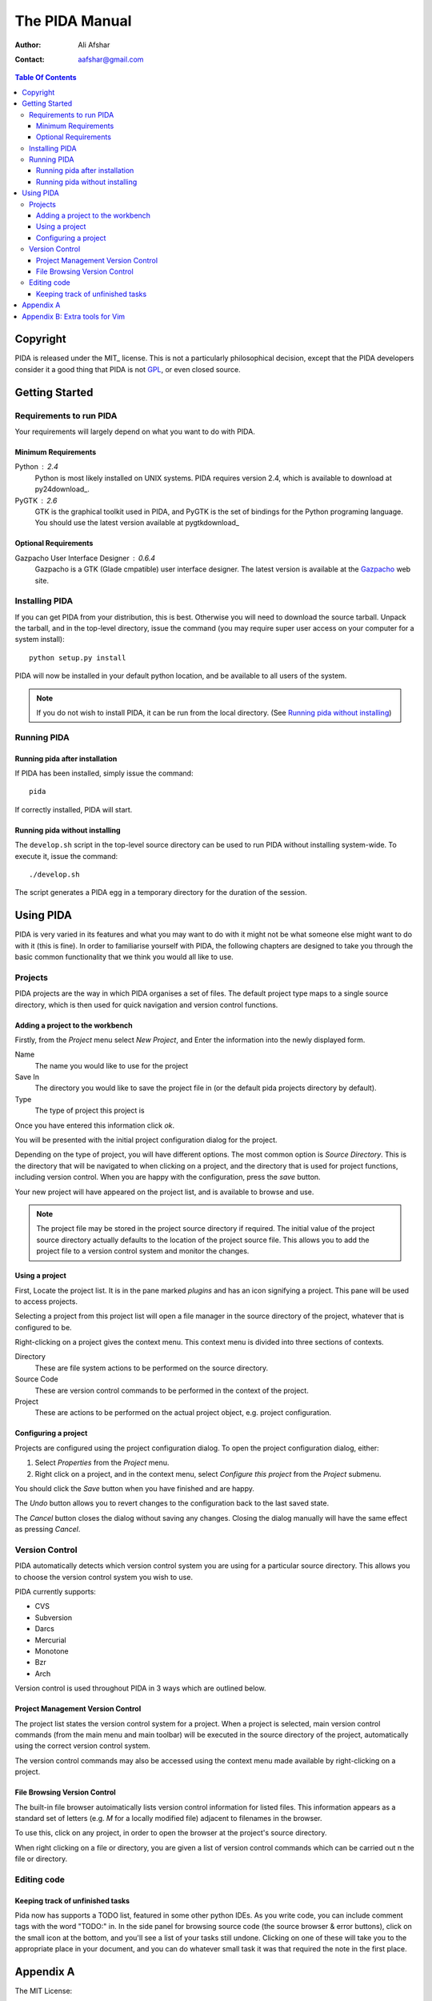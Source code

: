 ===============
The PIDA Manual
===============

:author: Ali Afshar
:contact: aafshar@gmail.com

.. contents:: Table Of Contents

Copyright
=========

PIDA is released under the MIT_ license. This is not a particularly philosophical
decision, except that the PIDA developers consider it a good thing that PIDA is
not GPL_, or even closed source.

Getting Started
===============

Requirements to run PIDA
------------------------

Your requirements will largely depend on what you want to do with PIDA.

Minimum Requirements
++++++++++++++++++++

Python : 2.4
  Python is most likely installed on UNIX systems. PIDA requires version 2.4,
  which is available to download at py24download_.

PyGTK : 2.6
  GTK is the graphical toolkit used in PIDA, and PyGTK is the set of bindings
  for the Python programing language. You should use the latest version
  available at pygtkdownload_

Optional Requirements
+++++++++++++++++++++

Gazpacho User Interface Designer : 0.6.4
  Gazpacho is a GTK (Glade cmpatible) user interface designer. The latest
  version is available at the Gazpacho_ web site.

Installing PIDA
---------------

If you can get PIDA from your distribution, this is best. Otherwise you will
need to download the source tarball. Unpack the tarball, and in the top-level
directory, issue the command (you may require super user access on your computer for a system install)::

  python setup.py install

PIDA will now be installed in your default python location, and be available
to all users of the system.


.. note ::
  If you do not wish to install PIDA, it can be run from the local directory.
  (See `Running pida without installing`_)

Running PIDA
------------

Running pida after installation
+++++++++++++++++++++++++++++++

If PIDA has been installed, simply issue the command::

  pida

If correctly installed, PIDA will start.

Running pida without installing
+++++++++++++++++++++++++++++++

The ``develop.sh`` script in the top-level source directory can be used to run
PIDA without installing system-wide. To execute it, issue the command::

  ./develop.sh

The script generates a PIDA egg in a temporary directory for the duration of
the session.

Using PIDA
==========

PIDA is very varied in its features and what you may want to do with it might
not be what someone else might want to do with it (this is fine). In order to
familiarise yourself with PIDA, the following chapters are designed to take
you through the basic common functionality that we think you would all like to
use.

Projects
--------

PIDA projects are the way in which PIDA organises a set of files. The default
project type maps to a single source directory, which is then used for quick
navigation and version control functions.

Adding a project to the workbench
+++++++++++++++++++++++++++++++++

Firstly, from the *Project* menu select *New Project*, and Enter the
information into the newly displayed form.

Name
  The name you would like to use for the project

Save In
  The directory you would like to save the project file in (or the default
  pida projects directory by default).

Type
  The type of project this project is

Once you have entered this information click *ok*.

You will be presented with the initial project configuration dialog for the
project.

Depending on the type of project, you will have different options. The most
common option is *Source Directory*. This is the directory that will be
navigated to when clicking on a project, and the directory that is used for
project functions, including version control. When you are happy with the
configuration, press the *save* button.

Your new project will have appeared on the project list, and is available to
browse and use.

.. note :: The project file may be stored in the project source directory if
  required. The initial value of the project source directory actually
  defaults to the location of the project source file. This allows you to add
  the project file to a version control system and monitor the changes.

Using a project
+++++++++++++++

First, Locate the project list. It is in the pane marked *plugins* and
has an icon signifying a project. This pane will be used to access projects.

Selecting a project from this project list will open a file manager in the
source directory of the project, whatever that is configured to be.

Right-clicking on a project gives the context menu. This context menu is
divided into three sections of contexts.

Directory 
    These are file system actions to be performed on the source directory.

Source Code
    These are version control commands to be performed in the context of the
    project.

Project
    These are actions to be performed on the actual project object, e.g.
    project configuration.

Configuring a project
+++++++++++++++++++++

Projects are configured using the project configuration dialog. To open the
project configuration dialog, either:

1.  Select *Properties* from the *Project* menu.

2.  Right click on a project, and in the context menu, select *Configure this
    project* from the *Project* submenu.

You should click the *Save* button when you have finished and are happy.

The *Undo* button allows you to revert changes to the configuration back to
the last saved state.

The *Cancel* button closes the dialog without saving any changes. Closing the
dialog manually will have the same effect as pressing *Cancel*.

Version Control
---------------

PIDA automatically detects which version control system you are using for a
particular source directory. This allows you to choose the version control
system you wish to use.

PIDA currently supports:

- CVS
- Subversion
- Darcs
- Mercurial
- Monotone
- Bzr
- Arch

Version control is used throughout PIDA in 3 ways which are outlined below.

Project Management Version Control
++++++++++++++++++++++++++++++++++

The project list states the version control system for a project. When a
project is selected, main version control commands (from the main menu and
main toolbar) will be executed in the source directory of the project,
automatically using the correct version control system.

The version control commands may also be accessed using the context menu
made available by right-clicking on a project.

File Browsing Version Control
+++++++++++++++++++++++++++++

The built-in file browser autoimatically lists version control information
for listed files. This information appears as a standard set of letters
(e.g. *M* for a locally modified file) adjacent to filenames in the browser.

To use this, click on any project, in order to open the browser at the
project's source directory.

When right clicking on a file or directory, you are given a list of version
control commands which can be carried out n the file or directory.


Editing code
------------

Keeping track of unfinished tasks
+++++++++++++++++++++++++++++++++

Pida now has supports a TODO list, featured in some other python IDEs. As 
you write code, you can include comment tags with the word "TODO:" in. In
the side panel for browsing source code (the source browser & error buttons),
click on the small icon at the bottom, and you'll see a list of your tasks 
still undone. Clicking on one of these will take you to the appropriate place 
in your document, and you can do whatever small task it was that required the
note in the first place.

Appendix A
==========

The MIT License::

  Copyright (c) 2005-2006 The PIDA Project

  Permission is hereby granted, free of charge, to any person obtaining a copy of
  this software and associated documentation files (the "Software"), to deal in
  the Software without restriction, including without limitation the rights to
  use, copy, modify, merge, publish, distribute, sublicense, and/or sell copies of
  the Software, and to permit persons to whom the Software is furnished to do so,
  subject to the following conditions:

  The above copyright notice and this permission notice shall be included in all
  copies or substantial portions of the Software.

  THE SOFTWARE IS PROVIDED "AS IS", WITHOUT WARRANTY OF ANY KIND, EXPRESS OR
  IMPLIED, INCLUDING BUT NOT LIMITED TO THE WARRANTIES OF MERCHANTABILITY, FITNESS
  FOR A PARTICULAR PURPOSE AND NONINFRINGEMENT. IN NO EVENT SHALL THE AUTHORS OR
  COPYRIGHT HOLDERS BE LIABLE FOR ANY CLAIM, DAMAGES OR OTHER LIABILITY, WHETHER
  IN AN ACTION OF CONTRACT, TORT, TURTLE, OR OTHERWISE, ARISING FROM, OUT OF OR IN
  CONNECTION WITH THE SOFTWARE OR THE USE OR OTHER DEALINGS IN THE SOFTWARE.

Appendix B: Extra tools for Vim
===============================

For others using Vim, there's a few bits and pieces you might find useful, including:

Pydiction_, which lets you add python modules, including classes and methods, to vim's 
autocomplete functionality. You can also add your own project(s) to the autocompleting.
Download from the site, extract it, and put these lines in your .vimrc::

  if has("autocmd")
    autocmd FileType python set complete+=k/path/to/pydiction isk+=.,(
  endif " has("autocmd") 


Now when you press Ctrl+n (next), or Ctrl+p (previous), vim should autocomplete to 
the appropriate python code.


Python.vim_, which has some extra functions for handling python code, including:

- Select a block of lines with the same indentation
- Select a function
- Select a class
- Go to previous/next class/function
- Go to the beginning/end of a block
- Comment the selection
- Uncomment the selection
- Jump to the last/next line with the same indent
- Shift a block (left/right) 

.. _Pydiction: http://www.vim.org/scripts/script.php?script_id=850
.. _Python.vim: http://www.vim.org/scripts/script.php?script_id=30
.. _GPL: http://www.opensource.org/licenses/gpl-license.php
.. _Gazpacho: http://gazpacho.sicem.biz/
